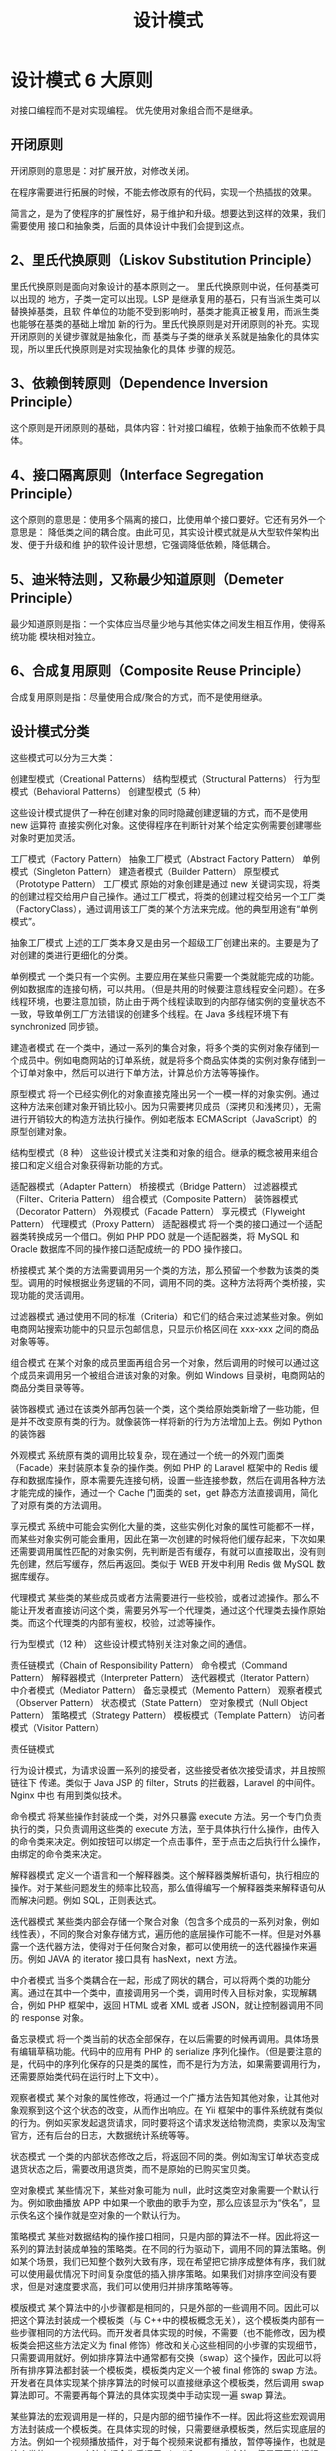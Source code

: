 #+TITLE: 设计模式
#+DESCRIPTION: 设计项目的一般思路，可以供读者思考,按照这个思路来设计类,就像数学里的解题技巧。.

* 设计模式 6 大原则
对接口编程而不是对实现编程。
优先使用对象组合而不是继承。

** 开闭原则
   开闭原则的意思是：对扩展开放，对修改关闭。
   
   在程序需要进行拓展的时候，不能去修改原有的代码，实现一个热插拔的效果。
   
简言之，是为了使程序的扩展性好，易于维护和升级。想要达到这样的效果，我们需要使用
   接口和抽象类，后面的具体设计中我们会提到这点。

** 2、里氏代换原则（Liskov Substitution Principle）
 里氏代换原则是面向对象设计的基本原则之一。 里氏代换原则中说，任何基类可以出现的
 地方，子类一定可以出现。LSP 是继承复用的基石，只有当派生类可以替换掉基类，且软
 件单位的功能不受到影响时，基类才能真正被复用，而派生类也能够在基类的基础上增加
 新的行为。里氏代换原则是对开闭原则的补充。实现开闭原则的关键步骤就是抽象化，而
 基类与子类的继承关系就是抽象化的具体实现，所以里氏代换原则是对实现抽象化的具体
 步骤的规范。

**  3、依赖倒转原则（Dependence Inversion Principle）
 这个原则是开闭原则的基础，具体内容：针对接口编程，依赖于抽象而不依赖于具体。

**  4、接口隔离原则（Interface Segregation Principle）
 这个原则的意思是：使用多个隔离的接口，比使用单个接口要好。它还有另外一个意思是：
 降低类之间的耦合度。由此可见，其实设计模式就是从大型软件架构出发、便于升级和维
 护的软件设计思想，它强调降低依赖，降低耦合。

**  5、迪米特法则，又称最少知道原则（Demeter Principle）
 最少知道原则是指：一个实体应当尽量少地与其他实体之间发生相互作用，使得系统功能
 模块相对独立。

**  6、合成复用原则（Composite Reuse Principle）
 合成复用原则是指：尽量使用合成/聚合的方式，而不是使用继承。

**  设计模式分类
 这些模式可以分为三大类：

 创建型模式（Creational Patterns）
 结构型模式（Structural Patterns）
 行为型模式（Behavioral Patterns）
 创建型模式（5 种）
 
 这些设计模式提供了一种在创建对象的同时隐藏创建逻辑的方式，而不是使用 new 运算符
 直接实例化对象。这使得程序在判断针对某个给定实例需要创建哪些对象时更加灵活。

 工厂模式（Factory Pattern）
 抽象工厂模式（Abstract Factory Pattern）
 单例模式（Singleton Pattern）
 建造者模式（Builder Pattern）
 原型模式（Prototype Pattern）
 工厂模式
 原始的对象创建是通过 new 关键词实现，将类的创建过程交给用户自己操作。通过工厂模式，将类的创建过程交给另一个工厂类（FactoryClass），通过调用该工厂类的某个方法来完成。他的典型用途有“单例模式”。

 抽象工厂模式
 上述的工厂类本身又是由另一个超级工厂创建出来的。主要是为了对创建的类进行更细化的分类。

 单例模式
 一个类只有一个实例。主要应用在某些只需要一个类就能完成的功能。例如数据库的连接句柄，可以共用。（但是共用的时候要注意线程安全问题）。在多线程环境，也要注意加锁，防止由于两个线程读取到的内部存储实例的变量状态不一致，导致单例工厂方法错误的创建多个线程。在 Java 多线程环境下有 synchronized 同步锁。

 建造者模式
 在一个类中，通过一系列的集合对象，将多个类的实例对象存储到一个成员中。例如电商网站的订单系统，就是将多个商品实体类的实例对象存储到一个订单对象中，然后可以进行下单方法，计算总价方法等等操作。

 原型模式
 将一个已经实例化的对象直接克隆出另一个一模一样的对象实例。通过这种方法来创建对象开销比较小。因为只需要拷贝成员（深拷贝和浅拷贝），无需进行开销较大的构造方法执行操作。例如老版本 ECMAScript（JavaScript）的原型创建对象。

 结构型模式（8 种）
 这些设计模式关注类和对象的组合。继承的概念被用来组合接口和定义组合对象获得新功能的方式。

 适配器模式（Adapter Pattern）
 桥接模式（Bridge Pattern）
 过滤器模式（Filter、Criteria Pattern）
 组合模式（Composite Pattern）
 装饰器模式（Decorator Pattern）
 外观模式（Facade Pattern）
 享元模式（Flyweight Pattern）
 代理模式（Proxy Pattern）
 适配器模式
 将一个类的接口通过一个适配器类转换成另一个借口。例如 PHP PDO 就是一个适配器类，将 MySQL 和 Oracle 数据库不同的操作接口适配成统一的 PDO 操作接口。

 桥接模式
 某个类的方法需要调用另一个类的方法，那么预留一个参数为该类的类型。调用的时候根据业务逻辑的不同，调用不同的类。这种方法将两个类桥接，实现功能的灵活调用。

 过滤器模式
 通过使用不同的标准（Criteria）和它们的结合来过滤某些对象。例如电商网站搜索功能中的只显示包邮信息，只显示价格区间在 xxx-xxx 之间的商品对象等等。

 组合模式
 在某个对象的成员里面再组合另一个对象，然后调用的时候可以通过这个成员来调用另一个被组合进该对象的对象。例如 Windows 目录树，电商网站的商品分类目录等等。

 装饰器模式
 通过在该类外部再包装一个类，这个类给原始类新增了一些功能，但是并不改变原有类的行为。就像装饰一样将新的行为方法增加上去。例如 Python 的装饰器

 外观模式
 系统原有类的调用比较复杂，现在通过一个统一的外观门面类（Facade）来封装原本复杂的操作类。例如 PHP 的 Laravel 框架中的 Redis 缓存和数据库操作，原本需要先连接句柄，设置一些连接参数，然后在调用各种方法才能完成的操作，通过一个 Cache 门面类的 set，get 静态方法直接调用，简化了对原有类的方法调用。

 享元模式
 系统中可能会实例化大量的类，这些实例化对象的属性可能都不一样，而某些对象实例可能会重用，因此在第一次创建的时候将他们缓存起来，下次如果还需要调用属性匹配的对象实例，先判断是否有缓存，有就可以直接取出，没有则先创建，然后写缓存，然后再返回。类似于 WEB 开发中利用 Redis 做 MySQL 数据库缓存。

 代理模式
 某些类的某些成员或者方法需要进行一些校验，或者过滤操作。那么不能让开发者直接访问这个类，需要另外写一个代理类，通过这个代理类去操作原始类。而这个代理类的内部有鉴权，校验，过滤等操作。

 行为型模式（12 种）
 这些设计模式特别关注对象之间的通信。

 责任链模式（Chain of Responsibility Pattern）
 命令模式（Command Pattern）
 解释器模式（Interpreter Pattern）
 迭代器模式（Iterator Pattern）
 中介者模式（Mediator Pattern）
 备忘录模式（Memento Pattern）
 观察者模式（Observer Pattern）
 状态模式（State Pattern）
 空对象模式（Null Object Pattern）
 策略模式（Strategy Pattern）
 模板模式（Template Pattern）
 访问者模式（Visitor Pattern）
 
 责任链模式
 
 行为设计模式，为请求设置一系列的接受者，这些接受者依次接受请求，并且按照链往下
 传递。类似于 Java JSP 的 filter，Struts 的拦截器，Laravel 的中间件。Nginx 中也
 有用到类似技术。

 命令模式
 将某些操作封装成一个类，对外只暴露 execute 方法。另一个专门负责执行的类，只负责调用这些类的 execute 方法，至于具体执行什么操作，由传入的命令类来决定。例如按钮可以绑定一个点击事件，至于点击之后执行什么操作，由绑定的命令类来决定。

 解释器模式
 定义一个语言和一个解释器类。这个解释器类解析语句，执行相应的操作。对于某些问题发生的频率比较高，那么值得编写一个解释器类来解释语句从而解决问题。例如 SQL，正则表达式。

 迭代器模式
 某些类内部会存储一个聚合对象（包含多个成员的一系列对象，例如线性表），不同的聚合对象存储方式，遍历他的底层操作可能不一样。但是对外暴露一个迭代器方法，使得对于任何聚合对象，都可以使用统一的迭代器操作来遍历。例如 JAVA 的 iterator 接口具有 hasNext，next 方法。

 中介者模式
 当多个类耦合在一起，形成了网状的耦合，可以将两个类的功能分离。通过在其中一个类中，直接调用另一个类，调用时传入目标对象，实现解耦合，例如 PHP 框架中，返回 HTML 或者 XML 或者 JSON，就让控制器调用不同的 response 对象。

 备忘录模式
 将一个类当前的状态全部保存，在以后需要的时候再调用。具体场景有编辑草稿功能。代码中的应用有 PHP 的 serialize 序列化操作。（但是要注意的是，代码中的序列化保存的只是类的属性，而不是行为方法，如果需要调用行为，还需要原始类代码在运行时上下文中）。

 观察者模式
 某个对象的属性修改，将通过一个广播方法告知其他对象，让其他对象观察到这个这个状态的改变，从而作出响应。在 Yii 框架中的事件系统就有类似的行为。例如买家发起退货请求，同时要将这个请求发送给物流商，卖家以及淘宝官方，还有后台的日志，大数据统计系统等等。

 状态模式
 一个类的内部状态修改之后，将返回不同的类。例如淘宝订单状态变成退货状态之后，需要改用退货类，而不是原始的已购买宝贝类。

 空对象模式
 某些情况下，某些对象可能为 null，此时这类空对象需要一个默认行为。例如歌曲播放 APP 中如果一个歌曲的歌手为空，那么应该显示为“佚名”，显示佚名这个操作就是空对象的一个默认行为。

 策略模式
 某些对数据结构的操作接口相同，只是内部的算法不一样。因此将这一系列的算法封装成单独的策略类。在不同的行为驱动下，调用不同的算法策略。例如某个场景，我们已知整个数列大致有序，现在希望把它排序成整体有序，我们就可以使用最优情况下时间复杂度低的插入排序策略。如果我们对排序空间没有要求，但是对速度要求高，我们可以使用归并排序策略等等。

 模版模式
 某个算法中的小步骤都是相同的，只是外部的一些调用不同。因此可以把这个算法封装成一个模板类（与 C++中的模板概念无关），这个模板类内部有一些步骤相同的方法代码。而开发者具体实现的时候，不需要（也不能修改，因为模板类会把这些方法定义为 final 修饰）修改和关心这些相同的小步骤的实现细节，只需要调用就好。例如排序算法中通常都有交换（swap）这个操作，因此可以将所有排序算法都封装一个模板类，模板类内定义一个被 final 修饰的 swap 方法。开发者在具体实现某个排序算法的时候可以直接继承这个模板类，然后调用 swap 算法即可。不需要再每个算法的具体实现类中手动实现一遍 swap 算法。

 某些算法的宏观调用是一样的，只是内部的细节操作不一样。因此将这些宏观调用方法封装成一个模板类。在具体实现的时候，只需要继承模板类，然后实现底层的方法。例如一个视频播放插件，对于每个视频来说都有播放，暂停等操作，也就是这个类的 execute 方法中都会先后调用 play()和 pause()方法，但是不同的视频格式，对于 play()这个操作来说，他具体的解码算法也不一样，所以需要底层开发者具体实现不同的 play()方法。但是上层调用者只需要调用 execute 即可，无需关心底层的 play()方法具体是什么算法。

 访问者模式
 定义一系列的访问者对象。开发者调用不同类型的访问者对象，受访者对象将执行不同的行为方法。访问者模式主要利用了代码中的重载 override 特性。例如支付宝收银台外，部调用的都是 buy()方法，只是传入的访问者参数对象类型不一样。选择银行卡支付，那么访问者就是银行卡类，也就是 buy(BankCard)，选择支付宝余额支付，访问者就是支付宝余额，也就是 buy(AlipayBalance)。然后每个不同的访问者类型，将调用不同的后端逻辑，例如 BankCard 访问者将调用银行卡扣款的业务逻辑，支付宝余额就调用支付宝余额的扣款逻辑。

 Post author: 昌维
 Post link: http://blog.changwei.me/2018/11/26/设计模式总结/
 Copyright Notice: All articles in this blog are licensed under CC BY-NC-SA 3.0 unless stating additionally.

 <!-- GFM-TOC -->
* [一、概述](#一概述)
* [二、创建型](#二创建型)
    * [1. 单例（Singleton）](#1-单例 singleton)
    * [2. 简单工厂（Simple Factory）](#2-简单工厂 simple-factory)
    * [3. 工厂方法（Factory Method）](#3-工厂方法 factory-method)
    * [4. 抽象工厂（Abstract Factory）](#4-抽象工厂 abstract-factory)
    * [5. 生成器（Builder）](#5-生成器 builder)
    * [6. 原型模式（Prototype）](#6-原型模式 prototype)
* [三、行为型](#三行为型)
    * [1. 责任链（Chain Of Responsibility）](#1-责任链 chain-of-responsibility)
    * [2. 命令（Command）](#2-命令 command)
    * [3. 解释器（Interpreter）](#3-解释器 interpreter)
    * [4. 迭代器（Iterator）](#4-迭代器 iterator)
    * [5. 中介者（Mediator）](#5-中介者 mediator)
    * [6. 备忘录（Memento）](#6-备忘录 memento)
    * [7. 观察者（Observer）](#7-观察者 observer)
    * [8. 状态（State）](#8-状态 state)
    * [9. 策略（Strategy）](#9-策略 strategy)
    * [10. 模板方法（Template Method）](#10-模板方法 template-method)
    * [11. 访问者（Visitor）](#11-访问者 visitor)
    * [12. 空对象（Null）](#12-空对象 null)
* [四、结构型](#四结构型)
    * [1. 适配器（Adapter）](#1-适配器 adapter)
    * [2. 桥接（Bridge）](#2-桥接 bridge)
    * [3. 组合（Composite）](#3-组合 composite)
    * [4. 装饰（Decorator）](#4-装饰 decorator)
    * [5. 外观（Facade）](#5-外观 facade)
    * [6. 享元（Flyweight）](#6-享元 flyweight)
    * [7. 代理（Proxy）](#7-代理 proxy)
* [参考资料](#参考资料)
<!-- GFM-TOC -->


# 一、概述

设计模式是解决问题的方案，学习现有的设计模式可以做到经验复用。

拥有设计模式词汇，在沟通时就能用更少的词汇来讨论，并且不需要了解底层细节。

[源码以及 UML 图](https://github.com/CyC2018/Design-Pattern-Java)

# 二、创建型

## 1. 单例（Singleton）

### Intent

确保一个类只有一个实例，并提供该实例的全局访问点。

### Class Diagram

使用一个私有构造函数、一个私有静态变量以及一个公有静态函数来实现。

私有构造函数保证了不能通过构造函数来创建对象实例，只能通过公有静态函数返回唯一的私有静态变量。

<div align="center"> <img src="../pics//562f2844-d77c-40e0-887a-28a7128abd42.png"/> </div><br>

### Implementation

#### Ⅰ 懒汉式-线程不安全

以下实现中，私有静态变量 uniqueInstance 被延迟实例化，这样做的好处是，如果没有用到该类，那么就不会实例化 uniqueInstance，从而节约资源。

这个实现在多线程环境下是不安全的，如果多个线程能够同时进入 `if (uniqueInstance == null)` ，并且此时 uniqueInstance 为 null，那么会有多个线程执行 `uniqueInstance = new Singleton();` 语句，这将导致实例化多次 uniqueInstance。

```java
public class Singleton {

    private static Singleton uniqueInstance;

    private Singleton() {
    }

    public static Singleton getUniqueInstance() {
        if (uniqueInstance == null) {
            uniqueInstance = new Singleton();
        }
        return uniqueInstance;
    }
}
```

#### Ⅱ 饿汉式-线程安全

线程不安全问题主要是由于 uniqueInstance 被实例化多次，采取直接实例化 uniqueInstance 的方式就不会产生线程不安全问题。

但是直接实例化的方式也丢失了延迟实例化带来的节约资源的好处。

```java
private static Singleton uniqueInstance = new Singleton();
```

#### Ⅲ 懒汉式-线程安全

只需要对 getUniqueInstance() 方法加锁，那么在一个时间点只能有一个线程能够进入该方法，从而避免了实例化多次 uniqueInstance。

但是当一个线程进入该方法之后，其它试图进入该方法的线程都必须等待，即使 uniqueInstance 已经被实例化了。这会让线程阻塞时间过长，因此该方法有性能问题，不推荐使用。

```java
public static synchronized Singleton getUniqueInstance() {
    if (uniqueInstance == null) {
        uniqueInstance = new Singleton();
    }
    return uniqueInstance;
}
```

#### Ⅳ 双重校验锁-线程安全

uniqueInstance 只需要被实例化一次，之后就可以直接使用了。加锁操作只需要对实例化那部分的代码进行，只有当 uniqueInstance 没有被实例化时，才需要进行加锁。

双重校验锁先判断 uniqueInstance 是否已经被实例化，如果没有被实例化，那么才对实例化语句进行加锁。

```java
public class Singleton {

    private volatile static Singleton uniqueInstance;

    private Singleton() {
    }

    public static Singleton getUniqueInstance() {
        if (uniqueInstance == null) {
            synchronized (Singleton.class) {
                if (uniqueInstance == null) {
                    uniqueInstance = new Singleton();
                }
            }
        }
        return uniqueInstance;
    }
}
```

考虑下面的实现，也就是只使用了一个 if 语句。在 uniqueInstance == null 的情况下，如果两个线程都执行了 if 语句，那么两个线程都会进入 if 语句块内。虽然在 if 语句块内有加锁操作，但是两个线程都会执行 `uniqueInstance = new Singleton();` 这条语句，只是先后的问题，那么就会进行两次实例化。因此必须使用双重校验锁，也就是需要使用两个 if 语句。

```java
if (uniqueInstance == null) {
    synchronized (Singleton.class) {
        uniqueInstance = new Singleton();
    }
}
```

uniqueInstance 采用 volatile 关键字修饰也是很有必要的， `uniqueInstance = new Singleton();` 这段代码其实是分为三步执行：

1. 为 uniqueInstance 分配内存空间
2. 初始化 uniqueInstance
3. 将 uniqueInstance 指向分配的内存地址

但是由于 JVM 具有指令重排的特性，执行顺序有可能变成 1>3>2。指令重排在单线程环境下不会出现问题，但是在多线程环境下会导致一个线程获得还没有初始化的实例。例如，线程 T<sub>1</sub> 执行了 1 和 3，此时 T<sub>2</sub> 调用 getUniqueInstance() 后发现 uniqueInstance 不为空，因此返回 uniqueInstance，但此时 uniqueInstance 还未被初始化。

使用 volatile 可以禁止 JVM 的指令重排，保证在多线程环境下也能正常运行。

#### Ⅴ 静态内部类实现

当 Singleton 类加载时，静态内部类 SingletonHolder 没有被加载进内存。只有当调用 `getUniqueInstance()` 方法从而触发 `SingletonHolder.INSTANCE` 时 SingletonHolder 才会被加载，此时初始化 INSTANCE 实例，并且 JVM 能确保 INSTANCE 只被实例化一次。

这种方式不仅具有延迟初始化的好处，而且由 JVM 提供了对线程安全的支持。

```java
public class Singleton {

    private Singleton() {
    }

    private static class SingletonHolder {
        private static final Singleton INSTANCE = new Singleton();
    }

    public static Singleton getUniqueInstance() {
        return SingletonHolder.INSTANCE;
    }
}
```

#### Ⅵ 枚举实现

```java
public enum Singleton {

    INSTANCE;

    private String objName;


    public String getObjName() {
        return objName;
    }


    public void setObjName(String objName) {
        this.objName = objName;
    }


    public static void main(String[] args) {

        // 单例测试
        Singleton firstSingleton = Singleton.INSTANCE;
        firstSingleton.setObjName("firstName");
        System.out.println(firstSingleton.getObjName());
        Singleton secondSingleton = Singleton.INSTANCE;
        secondSingleton.setObjName("secondName");
        System.out.println(firstSingleton.getObjName());
        System.out.println(secondSingleton.getObjName());

        // 反射获取实例测试
        try {
            Singleton[] enumConstants = Singleton.class.getEnumConstants();
            for (Singleton enumConstant : enumConstants) {
                System.out.println(enumConstant.getObjName());
            }
        } catch (Exception e) {
            e.printStackTrace();
        }
    }
}
```

```html
firstName
secondName
secondName
secondName
```

该实现在多次序列化再进行反序列化之后，不会得到多个实例。而其它实现需要使用 transient 修饰所有字段，并且实现序列化和反序列化的方法。

该实现可以防止反射攻击。在其它实现中，通过 setAccessible() 方法可以将私有构造函数的访问级别设置为 public，然后调用构造函数从而实例化对象，如果要防止这种攻击，需要在构造函数中添加防止多次实例化的代码。该实现是由 JVM 保证只会实例化一次，因此不会出现上述的反射攻击。

### Examples

- Logger Classes
- Configuration Classes
- Accesing resources in shared mode
- Factories implemented as Singletons

### JDK

- [java.lang.Runtime#getRuntime()](http://docs.oracle.com/javase/8/docs/api/java/lang/Runtime.html#getRuntime%28%29)
- [java.awt.Desktop#getDesktop()](http://docs.oracle.com/javase/8/docs/api/java/awt/Desktop.html#getDesktop--)
- [java.lang.System#getSecurityManager()](http://docs.oracle.com/javase/8/docs/api/java/lang/System.html#getSecurityManager--)

## 2. 简单工厂（Simple Factory）

### Intent

在创建一个对象时不向客户暴露内部细节，并提供一个创建对象的通用接口。

### Class Diagram

简单工厂把实例化的操作单独放到一个类中，这个类就成为简单工厂类，让简单工厂类来决定应该用哪个具体子类来实例化。

这样做能把客户类和具体子类的实现解耦，客户类不再需要知道有哪些子类以及应当实例化哪个子类。客户类往往有多个，如果不使用简单工厂，那么所有的客户类都要知道所有子类的细节。而且一旦子类发生改变，例如增加子类，那么所有的客户类都要进行修改。

<div align="center"> <img src="../pics//c79da808-0f28-4a36-bc04-33ccc5b83c13.png"/> </div><br>

### Implementation

```java
public interface Product {
}
```

```java
public class ConcreteProduct implements Product {
}
```

```java
public class ConcreteProduct1 implements Product {
}
```

```java
public class ConcreteProduct2 implements Product {
}
```

以下的 Client 类包含了实例化的代码，这是一种错误的实现。如果在客户类中存在这种实例化代码，就需要考虑将代码放到简单工厂中。

```java
public class Client {

    public static void main(String[] args) {
        int type = 1;
        Product product;
        if (type == 1) {
            product = new ConcreteProduct1();
        } else if (type == 2) {
            product = new ConcreteProduct2();
        } else {
            product = new ConcreteProduct();
        }
        // do something with the product
    }
}
```

以下的 SimpleFactory 是简单工厂实现，它被所有需要进行实例化的客户类调用。

```java
public class SimpleFactory {

    public Product createProduct(int type) {
        if (type == 1) {
            return new ConcreteProduct1();
        } else if (type == 2) {
            return new ConcreteProduct2();
        }
        return new ConcreteProduct();
    }
}
```

```java
public class Client {

    public static void main(String[] args) {
        SimpleFactory simpleFactory = new SimpleFactory();
        Product product = simpleFactory.createProduct(1);
        // do something with the product
    }
}
```

## 3. 工厂方法（Factory Method）

### Intent

定义了一个创建对象的接口，但由子类决定要实例化哪个类。工厂方法把实例化操作推迟到子类。

### Class Diagram

在简单工厂中，创建对象的是另一个类，而在工厂方法中，是由子类来创建对象。

下图中，Factory 有一个 doSomething() 方法，这个方法需要用到一个产品对象，这个产品对象由 factoryMethod() 方法创建。该方法是抽象的，需要由子类去实现。

<div align="center"> <img src="../pics//1818e141-8700-4026-99f7-900a545875f5.png"/> </div><br>

### Implementation

```java
public abstract class Factory {
    abstract public Product factoryMethod();
    public void doSomething() {
        Product product = factoryMethod();
        // do something with the product
    }
}
```

```java
public class ConcreteFactory extends Factory {
    public Product factoryMethod() {
        return new ConcreteProduct();
    }
}
```

```java
public class ConcreteFactory1 extends Factory {
    public Product factoryMethod() {
        return new ConcreteProduct1();
    }
}
```

```java
public class ConcreteFactory2 extends Factory {
    public Product factoryMethod() {
        return new ConcreteProduct2();
    }
}
```

### JDK

- [java.util.Calendar](http://docs.oracle.com/javase/8/docs/api/java/util/Calendar.html#getInstance--)
- [java.util.ResourceBundle](http://docs.oracle.com/javase/8/docs/api/java/util/ResourceBundle.html#getBundle-java.lang.String-)
- [java.text.NumberFormat](http://docs.oracle.com/javase/8/docs/api/java/text/NumberFormat.html#getInstance--)
- [java.nio.charset.Charset](http://docs.oracle.com/javase/8/docs/api/java/nio/charset/Charset.html#forName-java.lang.String-)
- [java.net.URLStreamHandlerFactory](http://docs.oracle.com/javase/8/docs/api/java/net/URLStreamHandlerFactory.html#createURLStreamHandler-java.lang.String-)
- [java.util.EnumSet](https://docs.oracle.com/javase/8/docs/api/java/util/EnumSet.html#of-E-)
- [javax.xml.bind.JAXBContext](https://docs.oracle.com/javase/8/docs/api/javax/xml/bind/JAXBContext.html#createMarshaller--)

## 4. 抽象工厂（Abstract Factory）

### Intent

提供一个接口，用于创建  **相关的对象家族** 。

### Class Diagram

抽象工厂模式创建的是对象家族，也就是很多对象而不是一个对象，并且这些对象是相关的，也就是说必须一起创建出来。而工厂方法模式只是用于创建一个对象，这和抽象工厂模式有很大不同。

抽象工厂模式用到了工厂方法模式来创建单一对象，AbstractFactory 中的 createProductA() 和 createProductB() 方法都是让子类来实现，这两个方法单独来看就是在创建一个对象，这符合工厂方法模式的定义。

至于创建对象的家族这一概念是在 Client 体现，Client 要通过 AbstractFactory 同时调用两个方法来创建出两个对象，在这里这两个对象就有很大的相关性，Client 需要同时创建出这两个对象。

从高层次来看，抽象工厂使用了组合，即 Cilent 组合了 AbstractFactory，而工厂方法模式使用了继承。

<div align="center"> <img src="../pics//8668a3e1-c9c7-4fcb-98b2-a96a5d841579.png"/> </div><br>

### Implementation

```java
public class AbstractProductA {
}
```

```java
public class AbstractProductB {
}
```

```java
public class ProductA1 extends AbstractProductA {
}
```

```java
public class ProductA2 extends AbstractProductA {
}
```

```java
public class ProductB1 extends AbstractProductB {
}
```

```java
public class ProductB2 extends AbstractProductB {
}
```

```java
public abstract class AbstractFactory {
    abstract AbstractProductA createProductA();
    abstract AbstractProductB createProductB();
}
```

```java
public class ConcreteFactory1 extends AbstractFactory {
    AbstractProductA createProductA() {
        return new ProductA1();
    }

    AbstractProductB createProductB() {
        return new ProductB1();
    }
}
```

```java
public class ConcreteFactory2 extends AbstractFactory {
    AbstractProductA createProductA() {
        return new ProductA2();
    }

    AbstractProductB createProductB() {
        return new ProductB2();
    }
}
```

```java
public class Client {
    public static void main(String[] args) {
        AbstractFactory abstractFactory = new ConcreteFactory1();
        AbstractProductA productA = abstractFactory.createProductA();
        AbstractProductB productB = abstractFactory.createProductB();
        // do something with productA and productB
    }
}
```

### JDK

- [javax.xml.parsers.DocumentBuilderFactory](http://docs.oracle.com/javase/8/docs/api/javax/xml/parsers/DocumentBuilderFactory.html)
- [javax.xml.transform.TransformerFactory](http://docs.oracle.com/javase/8/docs/api/javax/xml/transform/TransformerFactory.html#newInstance--)
- [javax.xml.xpath.XPathFactory](http://docs.oracle.com/javase/8/docs/api/javax/xml/xpath/XPathFactory.html#newInstance--)

## 5. 生成器（Builder）

### Intent

封装一个对象的构造过程，并允许按步骤构造。

### Class Diagram

<div align="center"> <img src="../pics//13b0940e-d1d7-4b17-af4f-b70cb0a75e08.png"/> </div><br>

### Implementation

以下是一个简易的 StringBuilder 实现，参考了 JDK 1.8 源码。

```java
public class AbstractStringBuilder {
    protected char[] value;

    protected int count;

    public AbstractStringBuilder(int capacity) {
        count = 0;
        value = new char[capacity];
    }

    public AbstractStringBuilder append(char c) {
        ensureCapacityInternal(count + 1);
        value[count++] = c;
        return this;
    }

    private void ensureCapacityInternal(int minimumCapacity) {
        // overflow-conscious code
        if (minimumCapacity - value.length > 0)
            expandCapacity(minimumCapacity);
    }

    void expandCapacity(int minimumCapacity) {
        int newCapacity = value.length * 2 + 2;
        if (newCapacity - minimumCapacity < 0)
            newCapacity = minimumCapacity;
        if (newCapacity < 0) {
            if (minimumCapacity < 0) // overflow
                throw new OutOfMemoryError();
            newCapacity = Integer.MAX_VALUE;
        }
        value = Arrays.copyOf(value, newCapacity);
    }
}
```

```java
public class StringBuilder extends AbstractStringBuilder {
    public StringBuilder() {
        super(16);
    }

    @Override
    public String toString() {
        // Create a copy, don't share the array
        return new String(value, 0, count);
    }
}
```

```java
public class Client {
    public static void main(String[] args) {
        StringBuilder sb = new StringBuilder();
        final int count = 26;
        for (int i = 0; i < count; i++) {
            sb.append((char) ('a' + i));
        }
        System.out.println(sb.toString());
    }
}
```

```html
abcdefghijklmnopqrstuvwxyz
```

### JDK

- [java.lang.StringBuilder](http://docs.oracle.com/javase/8/docs/api/java/lang/StringBuilder.html)
- [java.nio.ByteBuffer](http://docs.oracle.com/javase/8/docs/api/java/nio/ByteBuffer.html#put-byte-)
- [java.lang.StringBuffer](http://docs.oracle.com/javase/8/docs/api/java/lang/StringBuffer.html#append-boolean-)
- [java.lang.Appendable](http://docs.oracle.com/javase/8/docs/api/java/lang/Appendable.html)
- [Apache Camel builders](https://github.com/apache/camel/tree/0e195428ee04531be27a0b659005e3aa8d159d23/camel-core/src/main/java/org/apache/camel/builder)

## 6. 原型模式（Prototype）

### Intent

使用原型实例指定要创建对象的类型，通过复制这个原型来创建新对象。

### Class Diagram

<div align="center"> <img src="../pics//a40661e4-1a71-46d2-a158-ff36f7fc3331.png"/> </div><br>

### Implementation

```java
public abstract class Prototype {
    abstract Prototype myClone();
}
```

```java
public class ConcretePrototype extends Prototype {

    private String filed;

    public ConcretePrototype(String filed) {
        this.filed = filed;
    }

    @Override
    Prototype myClone() {
        return new ConcretePrototype(filed);
    }

    @Override
    public String toString() {
        return filed;
    }
}
```

```java
public class Client {
    public static void main(String[] args) {
        Prototype prototype = new ConcretePrototype("abc");
        Prototype clone = prototype.myClone();
        System.out.println(clone.toString());
    }
}
```

```html
abc
```

### JDK

- [java.lang.Object#clone()](http://docs.oracle.com/javase/8/docs/api/java/lang/Object.html#clone%28%29)

# 三、行为型

## 1. 责任链（Chain Of Responsibility）

### Intent

使多个对象都有机会处理请求，从而避免请求的发送者和接收者之间的耦合关系。将这些对象连成一条链，并沿着这条链发送该请求，直到有一个对象处理它为止。

### Class Diagram

- Handler：定义处理请求的接口，并且实现后继链（successor）

<div align="center"> <img src="../pics//691f11eb-31a7-46be-9de1-61f433c4b3c7.png"/> </div><br>

### Implementation

```java
public abstract class Handler {

    protected Handler successor;


    public Handler(Handler successor) {
        this.successor = successor;
    }


    protected abstract void handleRequest(Request request);
}
```

```java
public class ConcreteHandler1 extends Handler {

    public ConcreteHandler1(Handler successor) {
        super(successor);
    }


    @Override
    protected void handleRequest(Request request) {
        if (request.getType() == RequestType.TYPE1) {
            System.out.println(request.getName() + " is handle by ConcreteHandler1");
            return;
        }
        if (successor != null) {
            successor.handleRequest(request);
        }
    }
}
```

```java
public class ConcreteHandler2 extends Handler {

    public ConcreteHandler2(Handler successor) {
        super(successor);
    }


    @Override
    protected void handleRequest(Request request) {
        if (request.getType() == RequestType.TYPE2) {
            System.out.println(request.getName() + " is handle by ConcreteHandler2");
            return;
        }
        if (successor != null) {
            successor.handleRequest(request);
        }
    }
}
```

```java
public class Request {

    private RequestType type;
    private String name;


    public Request(RequestType type, String name) {
        this.type = type;
        this.name = name;
    }


    public RequestType getType() {
        return type;
    }


    public String getName() {
        return name;
    }
}

```

```java
public enum RequestType {
    TYPE1, TYPE2
}
```

```java
public class Client {

    public static void main(String[] args) {

        Handler handler1 = new ConcreteHandler1(null);
        Handler handler2 = new ConcreteHandler2(handler1);

        Request request1 = new Request(RequestType.TYPE1, "request1");
        handler2.handleRequest(request1);

        Request request2 = new Request(RequestType.TYPE2, "request2");
        handler2.handleRequest(request2);
    }
}
```

```html
request1 is handle by ConcreteHandler1
request2 is handle by ConcreteHandler2
```

### JDK

- [java.util.logging.Logger#log()](http://docs.oracle.com/javase/8/docs/api/java/util/logging/Logger.html#log%28java.util.logging.Level,%20java.lang.String%29)
- [Apache Commons Chain](https://commons.apache.org/proper/commons-chain/index.html)
- [javax.servlet.Filter#doFilter()](http://docs.oracle.com/javaee/7/api/javax/servlet/Filter.html#doFilter-javax.servlet.ServletRequest-javax.servlet.ServletResponse-javax.servlet.FilterChain-)

## 2. 命令（Command）

### Intent

将命令封装成对象中，具有以下作用：

- 使用命令来参数化其它对象
- 将命令放入队列中进行排队
- 将命令的操作记录到日志中
- 支持可撤销的操作

### Class Diagram

- Command：命令
- Receiver：命令接收者，也就是命令真正的执行者
- Invoker：通过它来调用命令
- Client：可以设置命令与命令的接收者

<div align="center"> <img src="../pics//ae1b27b8-bc13-42e7-ac12-a2242e125499.png"/> </div><br>

### Implementation

设计一个遥控器，可以控制电灯开关。

<div align="center"> <img src="../pics//e6bded8e-41a0-489a-88a6-638e88ab7666.jpg"/> </div><br>

```java
public interface Command {
    void execute();
}
```

```java
public class LightOnCommand implements Command {
    Light light;

    public LightOnCommand(Light light) {
        this.light = light;
    }

    @Override
    public void execute() {
        light.on();
    }
}
```

```java
public class LightOffCommand implements Command {
    Light light;

    public LightOffCommand(Light light) {
        this.light = light;
    }

    @Override
    public void execute() {
        light.off();
    }
}
```

```java
public class Light {

    public void on() {
        System.out.println("Light is on!");
    }

    public void off() {
        System.out.println("Light is off!");
    }
}
```

```java
/**
 * 遥控器
 */
public class Invoker {
    private Command[] onCommands;
    private Command[] offCommands;
    private final int slotNum = 7;

    public Invoker() {
        this.onCommands = new Command[slotNum];
        this.offCommands = new Command[slotNum];
    }

    public void setOnCommand(Command command, int slot) {
        onCommands[slot] = command;
    }

    public void setOffCommand(Command command, int slot) {
        offCommands[slot] = command;
    }

    public void onButtonWasPushed(int slot) {
        onCommands[slot].execute();
    }

    public void offButtonWasPushed(int slot) {
        offCommands[slot].execute();
    }
}
```

```java
public class Client {
    public static void main(String[] args) {
        Invoker invoker = new Invoker();
        Light light = new Light();
        Command lightOnCommand = new LightOnCommand(light);
        Command lightOffCommand = new LightOffCommand(light);
        invoker.setOnCommand(lightOnCommand, 0);
        invoker.setOffCommand(lightOffCommand, 0);
        invoker.onButtonWasPushed(0);
        invoker.offButtonWasPushed(0);
    }
}
```

### JDK

- [java.lang.Runnable](http://docs.oracle.com/javase/8/docs/api/java/lang/Runnable.html)
- [Netflix Hystrix](https://github.com/Netflix/Hystrix/wiki)
- [javax.swing.Action](http://docs.oracle.com/javase/8/docs/api/javax/swing/Action.html)

## 3. 解释器（Interpreter）

### Intent

为语言创建解释器，通常由语言的语法和语法分析来定义。

### Class Diagram

- TerminalExpression：终结符表达式，每个终结符都需要一个 TerminalExpression。
- Context：上下文，包含解释器之外的一些全局信息。

<div align="center"> <img src="../pics//794239e3-4baf-4aad-92df-f02f59b2a6fe.png"/> </div><br>

### Implementation

以下是一个规则检验器实现，具有 and 和 or 规则，通过规则可以构建一颗解析树，用来检验一个文本是否满足解析树定义的规则。

例如一颗解析树为 D And (A Or (B C))，文本 "D A" 满足该解析树定义的规则。

这里的 Context 指的是 String。

```java
public abstract class Expression {
    public abstract boolean interpret(String str);
}
```

```java
public class TerminalExpression extends Expression {

    private String literal = null;

    public TerminalExpression(String str) {
        literal = str;
    }

    public boolean interpret(String str) {
        StringTokenizer st = new StringTokenizer(str);
        while (st.hasMoreTokens()) {
            String test = st.nextToken();
            if (test.equals(literal)) {
                return true;
            }
        }
        return false;
    }
}
```

```java
public class AndExpression extends Expression {

    private Expression expression1 = null;
    private Expression expression2 = null;

    public AndExpression(Expression expression1, Expression expression2) {
        this.expression1 = expression1;
        this.expression2 = expression2;
    }

    public boolean interpret(String str) {
        return expression1.interpret(str) && expression2.interpret(str);
    }
}
```

```java
public class OrExpression extends Expression {
    private Expression expression1 = null;
    private Expression expression2 = null;

    public OrExpression(Expression expression1, Expression expression2) {
        this.expression1 = expression1;
        this.expression2 = expression2;
    }

    public boolean interpret(String str) {
        return expression1.interpret(str) || expression2.interpret(str);
    }
}
```

```java
public class Client {

    /**
     * 构建解析树
     */
    public static Expression buildInterpreterTree() {
        // Literal
        Expression terminal1 = new TerminalExpression("A");
        Expression terminal2 = new TerminalExpression("B");
        Expression terminal3 = new TerminalExpression("C");
        Expression terminal4 = new TerminalExpression("D");
        // B C
        Expression alternation1 = new OrExpression(terminal2, terminal3);
        // A Or (B C)
        Expression alternation2 = new OrExpression(terminal1, alternation1);
        // D And (A Or (B C))
        return new AndExpression(terminal4, alternation2);
    }

    public static void main(String[] args) {
        Expression define = buildInterpreterTree();
        String context1 = "D A";
        String context2 = "A B";
        System.out.println(define.interpret(context1));
        System.out.println(define.interpret(context2));
    }
}
```

```html
true
false
```

### JDK

- [java.util.Pattern](http://docs.oracle.com/javase/8/docs/api/java/util/regex/Pattern.html)
- [java.text.Normalizer](http://docs.oracle.com/javase/8/docs/api/java/text/Normalizer.html)
- All subclasses of [java.text.Format](http://docs.oracle.com/javase/8/docs/api/java/text/Format.html)
- [javax.el.ELResolver](http://docs.oracle.com/javaee/7/api/javax/el/ELResolver.html)

## 4. 迭代器（Iterator）

### Intent

提供一种顺序访问聚合对象元素的方法，并且不暴露聚合对象的内部表示。

### Class Diagram

- Aggregate 是聚合类，其中 createIterator() 方法可以产生一个 Iterator；
- Iterator 主要定义了 hasNext() 和 next() 方法。
- Client 组合了 Aggregate，为了迭代遍历 Aggregate，也需要组合 Iterator。

<div align="center"> <img src="../pics//b0f61ac2-a4b6-4042-9cf0-ccf4238c1ff7.png"/> </div><br>

### Implementation

```java
public interface Aggregate {
    Iterator createIterator();
}
```

```java
public class ConcreteAggregate implements Aggregate {

    private Integer[] items;

    public ConcreteAggregate() {
        items = new Integer[10];
        for (int i = 0; i < items.length; i++) {
            items[i] = i;
        }
    }

    @Override
    public Iterator createIterator() {
        return new ConcreteIterator<Integer>(items);
    }
}
```

```java
public interface Iterator<Item> {

    Item next();

    boolean hasNext();
}
```

```java
public class ConcreteIterator<Item> implements Iterator {

    private Item[] items;
    private int position = 0;

    public ConcreteIterator(Item[] items) {
        this.items = items;
    }

    @Override
    public Object next() {
        return items[position++];
    }

    @Override
    public boolean hasNext() {
        return position < items.length;
    }
}
```

```java
public class Client {

    public static void main(String[] args) {
        Aggregate aggregate = new ConcreteAggregate();
        Iterator<Integer> iterator = aggregate.createIterator();
        while (iterator.hasNext()) {
            System.out.println(iterator.next());
        }
    }
}
```

### JDK

- [java.util.Iterator](http://docs.oracle.com/javase/8/docs/api/java/util/Iterator.html)
- [java.util.Enumeration](http://docs.oracle.com/javase/8/docs/api/java/util/Enumeration.html)

## 5. 中介者（Mediator）

### Intent

集中相关对象之间复杂的沟通和控制方式。

### Class Diagram

- Mediator：中介者，定义一个接口用于与各同事（Colleague）对象通信。
- Colleague：同事，相关对象

<div align="center"> <img src="../pics//d0afdd23-c9a5-4d1c-9b3d-404bff3bd0d1.png"/> </div><br>

### Implementation

Alarm（闹钟）、CoffeePot（咖啡壶）、Calendar（日历）、Sprinkler（喷头）是一组相关的对象，在某个对象的事件产生时需要去操作其它对象，形成了下面这种依赖结构：

<div align="center"> <img src="../pics//82cfda3b-b53b-4c89-9fdb-26dd2db0cd02.jpg"/> </div><br>

使用中介者模式可以将复杂的依赖结构变成星形结构：

<div align="center"> <img src="../pics//5359cbf5-5a79-4874-9b17-f23c53c2cb80.jpg"/> </div><br>

```java
public abstract class Colleague {
    public abstract void onEvent(Mediator mediator);
}
```

```java
public class Alarm extends Colleague {

    @Override
    public void onEvent(Mediator mediator) {
        mediator.doEvent("alarm");
    }

    public void doAlarm() {
        System.out.println("doAlarm()");
    }
}
```

```java
public class CoffeePot extends Colleague {
    @Override
    public void onEvent(Mediator mediator) {
        mediator.doEvent("coffeePot");
    }

    public void doCoffeePot() {
        System.out.println("doCoffeePot()");
    }
}
```

```java
public class Calender extends Colleague {
    @Override
    public void onEvent(Mediator mediator) {
        mediator.doEvent("calender");
    }

    public void doCalender() {
        System.out.println("doCalender()");
    }
}
```

```java
public class Sprinkler extends Colleague {
    @Override
    public void onEvent(Mediator mediator) {
        mediator.doEvent("sprinkler");
    }

    public void doSprinkler() {
        System.out.println("doSprinkler()");
    }
}
```

```java
public abstract class Mediator {
    public abstract void doEvent(String eventType);
}
```

```java
public class ConcreteMediator extends Mediator {
    private Alarm alarm;
    private CoffeePot coffeePot;
    private Calender calender;
    private Sprinkler sprinkler;

    public ConcreteMediator(Alarm alarm, CoffeePot coffeePot, Calender calender, Sprinkler sprinkler) {
        this.alarm = alarm;
        this.coffeePot = coffeePot;
        this.calender = calender;
        this.sprinkler = sprinkler;
    }

    @Override
    public void doEvent(String eventType) {
        switch (eventType) {
            case "alarm":
                doAlarmEvent();
                break;
            case "coffeePot":
                doCoffeePotEvent();
                break;
            case "calender":
                doCalenderEvent();
                break;
            default:
                doSprinklerEvent();
        }
    }

    public void doAlarmEvent() {
        alarm.doAlarm();
        coffeePot.doCoffeePot();
        calender.doCalender();
        sprinkler.doSprinkler();
    }

    public void doCoffeePotEvent() {
        // ...
    }

    public void doCalenderEvent() {
        // ...
    }

    public void doSprinklerEvent() {
        // ...
    }
}
```

```java
public class Client {
    public static void main(String[] args) {
        Alarm alarm = new Alarm();
        CoffeePot coffeePot = new CoffeePot();
        Calender calender = new Calender();
        Sprinkler sprinkler = new Sprinkler();
        Mediator mediator = new ConcreteMediator(alarm, coffeePot, calender, sprinkler);
        // 闹钟事件到达，调用中介者就可以操作相关对象
        alarm.onEvent(mediator);
    }
}
```

```java
doAlarm()
doCoffeePot()
doCalender()
doSprinkler()
```

### JDK

- All scheduleXXX() methods of [java.util.Timer](http://docs.oracle.com/javase/8/docs/api/java/util/Timer.html)
- [java.util.concurrent.Executor#execute()](http://docs.oracle.com/javase/8/docs/api/java/util/concurrent/Executor.html#execute-java.lang.Runnable-)
- submit() and invokeXXX() methods of [java.util.concurrent.ExecutorService](http://docs.oracle.com/javase/8/docs/api/java/util/concurrent/ExecutorService.html)
- scheduleXXX() methods of [java.util.concurrent.ScheduledExecutorService](http://docs.oracle.com/javase/8/docs/api/java/util/concurrent/ScheduledExecutorService.html)
- [java.lang.reflect.Method#invoke()](http://docs.oracle.com/javase/8/docs/api/java/lang/reflect/Method.html#invoke-java.lang.Object-java.lang.Object...-)

## 6. 备忘录（Memento）

### Intent

在不违反封装的情况下获得对象的内部状态，从而在需要时可以将对象恢复到最初状态。

### Class Diagram

- Originator：原始对象
- Caretaker：负责保存好备忘录
- Menento：备忘录，存储原始对象的的状态。备忘录实际上有两个接口，一个是提供给 Caretaker 的窄接口：它只能将备忘录传递给其它对象；一个是提供给 Originator 的宽接口，允许它访问到先前状态所需的所有数据。理想情况是只允许 Originator 访问本备忘录的内部状态。

<div align="center"> <img src="../pics//867e93eb-3161-4f39-b2d2-c0cd3788e194.png"/> </div><br>

### Implementation

以下实现了一个简单计算器程序，可以输入两个值，然后计算这两个值的和。备忘录模式允许将这两个值存储起来，然后在某个时刻用存储的状态进行恢复。

实现参考：[Memento Pattern - Calculator Example - Java Sourcecode](https://www.oodesign.com/memento-pattern-calculator-example-java-sourcecode.html)

```java
/**
 * Originator Interface
 */
public interface Calculator {

    // Create Memento
    PreviousCalculationToCareTaker backupLastCalculation();

    // setMemento
    void restorePreviousCalculation(PreviousCalculationToCareTaker memento);

    int getCalculationResult();

    void setFirstNumber(int firstNumber);

    void setSecondNumber(int secondNumber);
}
```

```java
/**
 * Originator Implementation
 */
public class CalculatorImp implements Calculator {

    private int firstNumber;
    private int secondNumber;

    @Override
    public PreviousCalculationToCareTaker backupLastCalculation() {
        // create a memento object used for restoring two numbers
        return new PreviousCalculationImp(firstNumber, secondNumber);
    }

    @Override
    public void restorePreviousCalculation(PreviousCalculationToCareTaker memento) {
        this.firstNumber = ((PreviousCalculationToOriginator) memento).getFirstNumber();
        this.secondNumber = ((PreviousCalculationToOriginator) memento).getSecondNumber();
    }

    @Override
    public int getCalculationResult() {
        // result is adding two numbers
        return firstNumber + secondNumber;
    }

    @Override
    public void setFirstNumber(int firstNumber) {
        this.firstNumber = firstNumber;
    }

    @Override
    public void setSecondNumber(int secondNumber) {
        this.secondNumber = secondNumber;
    }
}
```

```java
/**
 * Memento Interface to Originator
 *
 * This interface allows the originator to restore its state
 */
public interface PreviousCalculationToOriginator {
    int getFirstNumber();
    int getSecondNumber();
}
```

```java
/**
 *  Memento interface to CalculatorOperator (Caretaker)
 */
public interface PreviousCalculationToCareTaker {
    // no operations permitted for the caretaker
}
```

```java
/**
 * Memento Object Implementation
 * <p>
 * Note that this object implements both interfaces to Originator and CareTaker
 */
public class PreviousCalculationImp implements PreviousCalculationToCareTaker,
        PreviousCalculationToOriginator {

    private int firstNumber;
    private int secondNumber;

    public PreviousCalculationImp(int firstNumber, int secondNumber) {
        this.firstNumber = firstNumber;
        this.secondNumber = secondNumber;
    }

    @Override
    public int getFirstNumber() {
        return firstNumber;
    }

    @Override
    public int getSecondNumber() {
        return secondNumber;
    }
}
```

```java
/**
 * CareTaker object
 */
public class Client {

    public static void main(String[] args) {
        // program starts
        Calculator calculator = new CalculatorImp();

        // assume user enters two numbers
        calculator.setFirstNumber(10);
        calculator.setSecondNumber(100);

        // find result
        System.out.println(calculator.getCalculationResult());

        // Store result of this calculation in case of error
        PreviousCalculationToCareTaker memento = calculator.backupLastCalculation();

        // user enters a number
        calculator.setFirstNumber(17);

        // user enters a wrong second number and calculates result
        calculator.setSecondNumber(-290);

        // calculate result
        System.out.println(calculator.getCalculationResult());

        // user hits CTRL + Z to undo last operation and see last result
        calculator.restorePreviousCalculation(memento);

        // result restored
        System.out.println(calculator.getCalculationResult());
    }
}
```

```html
110
-273
110
```

### JDK

- java.io.Serializable

## 7. 观察者（Observer）

### Intent

定义对象之间的一对多依赖，当一个对象状态改变时，它的所有依赖都会收到通知并且自动更新状态。

主题（Subject）是被观察的对象，而其所有依赖者（Observer）称为观察者。

<div align="center"> <img src="../pics//7a3c6a30-c735-4edb-8115-337288a4f0f2.jpg" width="600"/> </div><br>

### Class Diagram

主题（Subject）具有注册和移除观察者、并通知所有观察者的功能，主题是通过维护一张观察者列表来实现这些操作的。

观察者（Observer）的注册功能需要调用主题的 registerObserver() 方法。

<div align="center"> <img src="../pics//0df5d84c-e7ca-4e3a-a688-bb8e68894467.png"/> </div><br>

### Implementation

天气数据布告板会在天气信息发生改变时更新其内容，布告板有多个，并且在将来会继续增加。

<div align="center"> <img src="../pics//b1df9732-86ce-4d69-9f06-fba1db7b3b5a.jpg"/> </div><br>

```java
public interface Subject {
    void resisterObserver(Observer o);

    void removeObserver(Observer o);

    void notifyObserver();
}
```

```java
public class WeatherData implements Subject {
    private List<Observer> observers;
    private float temperature;
    private float humidity;
    private float pressure;

    public WeatherData() {
        observers = new ArrayList<>();
    }

    public void setMeasurements(float temperature, float humidity, float pressure) {
        this.temperature = temperature;
        this.humidity = humidity;
        this.pressure = pressure;
        notifyObserver();
    }

    @Override
    public void resisterObserver(Observer o) {
        observers.add(o);
    }

    @Override
    public void removeObserver(Observer o) {
        int i = observers.indexOf(o);
        if (i >= 0) {
            observers.remove(i);
        }
    }

    @Override
    public void notifyObserver() {
        for (Observer o : observers) {
            o.update(temperature, humidity, pressure);
        }
    }
}
```

```java
public interface Observer {
    void update(float temp, float humidity, float pressure);
}
```

```java
public class StatisticsDisplay implements Observer {

    public StatisticsDisplay(Subject weatherData) {
        weatherData.resisterObserver(this);
    }

    @Override
    public void update(float temp, float humidity, float pressure) {
        System.out.println("StatisticsDisplay.update: " + temp + " " + humidity + " " + pressure);
    }
}
```

```java
public class CurrentConditionsDisplay implements Observer {

    public CurrentConditionsDisplay(Subject weatherData) {
        weatherData.resisterObserver(this);
    }

    @Override
    public void update(float temp, float humidity, float pressure) {
        System.out.println("CurrentConditionsDisplay.update: " + temp + " " + humidity + " " + pressure);
    }
}
```

```java
public class WeatherStation {
    public static void main(String[] args) {
        WeatherData weatherData = new WeatherData();
        CurrentConditionsDisplay currentConditionsDisplay = new CurrentConditionsDisplay(weatherData);
        StatisticsDisplay statisticsDisplay = new StatisticsDisplay(weatherData);

        weatherData.setMeasurements(0, 0, 0);
        weatherData.setMeasurements(1, 1, 1);
    }
}
```

```html
CurrentConditionsDisplay.update: 0.0 0.0 0.0
StatisticsDisplay.update: 0.0 0.0 0.0
CurrentConditionsDisplay.update: 1.0 1.0 1.0
StatisticsDisplay.update: 1.0 1.0 1.0
```

### JDK

- [java.util.Observer](http://docs.oracle.com/javase/8/docs/api/java/util/Observer.html)
- [java.util.EventListener](http://docs.oracle.com/javase/8/docs/api/java/util/EventListener.html)
- [javax.servlet.http.HttpSessionBindingListener](http://docs.oracle.com/javaee/7/api/javax/servlet/http/HttpSessionBindingListener.html)
- [RxJava](https://github.com/ReactiveX/RxJava)

## 8. 状态（State）

### Intent

允许对象在内部状态改变时改变它的行为，对象看起来好像修改了它所属的类。

### Class Diagram

<div align="center"> <img src="../pics//c5085437-54df-4304-b62d-44b961711ba7.png"/> </div><br>

### Implementation

糖果销售机有多种状态，每种状态下销售机有不同的行为，状态可以发生转移，使得销售机的行为也发生改变。

<div align="center"> <img src="../pics//396be981-3f2c-4fd9-8101-dbf9c841504b.jpg" width="600"/> </div><br>

```java
public interface State {
    /**
     * 投入 25 分钱
     */
    void insertQuarter();

    /**
     * 退回 25 分钱
     */
    void ejectQuarter();

    /**
     * 转动曲柄
     */
    void turnCrank();

    /**
     * 发放糖果
     */
    void dispense();
}
```

```java
public class HasQuarterState implements State {

    private GumballMachine gumballMachine;

    public HasQuarterState(GumballMachine gumballMachine) {
        this.gumballMachine = gumballMachine;
    }

    @Override
    public void insertQuarter() {
        System.out.println("You can't insert another quarter");
    }

    @Override
    public void ejectQuarter() {
        System.out.println("Quarter returned");
        gumballMachine.setState(gumballMachine.getNoQuarterState());
    }

    @Override
    public void turnCrank() {
        System.out.println("You turned...");
        gumballMachine.setState(gumballMachine.getSoldState());
    }

    @Override
    public void dispense() {
        System.out.println("No gumball dispensed");
    }
}
```

```java
public class NoQuarterState implements State {

    GumballMachine gumballMachine;

    public NoQuarterState(GumballMachine gumballMachine) {
        this.gumballMachine = gumballMachine;
    }

    @Override
    public void insertQuarter() {
        System.out.println("You insert a quarter");
        gumballMachine.setState(gumballMachine.getHasQuarterState());
    }

    @Override
    public void ejectQuarter() {
        System.out.println("You haven't insert a quarter");
    }

    @Override
    public void turnCrank() {
        System.out.println("You turned, but there's no quarter");
    }

    @Override
    public void dispense() {
        System.out.println("You need to pay first");
    }
}
```

```java
public class SoldOutState implements State {

    GumballMachine gumballMachine;

    public SoldOutState(GumballMachine gumballMachine) {
        this.gumballMachine = gumballMachine;
    }

    @Override
    public void insertQuarter() {
        System.out.println("You can't insert a quarter, the machine is sold out");
    }

    @Override
    public void ejectQuarter() {
        System.out.println("You can't eject, you haven't inserted a quarter yet");
    }

    @Override
    public void turnCrank() {
        System.out.println("You turned, but there are no gumballs");
    }

    @Override
    public void dispense() {
        System.out.println("No gumball dispensed");
    }
}
```

```java
public class SoldState implements State {

    GumballMachine gumballMachine;

    public SoldState(GumballMachine gumballMachine) {
        this.gumballMachine = gumballMachine;
    }

    @Override
    public void insertQuarter() {
        System.out.println("Please wait, we're already giving you a gumball");
    }

    @Override
    public void ejectQuarter() {
        System.out.println("Sorry, you already turned the crank");
    }

    @Override
    public void turnCrank() {
        System.out.println("Turning twice doesn't get you another gumball!");
    }

    @Override
    public void dispense() {
        gumballMachine.releaseBall();
        if (gumballMachine.getCount() > 0) {
            gumballMachine.setState(gumballMachine.getNoQuarterState());
        } else {
            System.out.println("Oops, out of gumballs");
            gumballMachine.setState(gumballMachine.getSoldOutState());
        }
    }
}
```

```java
public class GumballMachine {

    private State soldOutState;
    private State noQuarterState;
    private State hasQuarterState;
    private State soldState;

    private State state;
    private int count = 0;

    public GumballMachine(int numberGumballs) {
        count = numberGumballs;
        soldOutState = new SoldOutState(this);
        noQuarterState = new NoQuarterState(this);
        hasQuarterState = new HasQuarterState(this);
        soldState = new SoldState(this);

        if (numberGumballs > 0) {
            state = noQuarterState;
        } else {
            state = soldOutState;
        }
    }

    public void insertQuarter() {
        state.insertQuarter();
    }

    public void ejectQuarter() {
        state.ejectQuarter();
    }

    public void turnCrank() {
        state.turnCrank();
        state.dispense();
    }

    public void setState(State state) {
        this.state = state;
    }

    public void releaseBall() {
        System.out.println("A gumball comes rolling out the slot...");
        if (count != 0) {
            count -= 1;
        }
    }

    public State getSoldOutState() {
        return soldOutState;
    }

    public State getNoQuarterState() {
        return noQuarterState;
    }

    public State getHasQuarterState() {
        return hasQuarterState;
    }

    public State getSoldState() {
        return soldState;
    }

    public int getCount() {
        return count;
    }
}
```

```java
public class Client {

    public static void main(String[] args) {
        GumballMachine gumballMachine = new GumballMachine(5);

        gumballMachine.insertQuarter();
        gumballMachine.turnCrank();

        gumballMachine.insertQuarter();
        gumballMachine.ejectQuarter();
        gumballMachine.turnCrank();

        gumballMachine.insertQuarter();
        gumballMachine.turnCrank();
        gumballMachine.insertQuarter();
        gumballMachine.turnCrank();
        gumballMachine.ejectQuarter();

        gumballMachine.insertQuarter();
        gumballMachine.insertQuarter();
        gumballMachine.turnCrank();
        gumballMachine.insertQuarter();
        gumballMachine.turnCrank();
        gumballMachine.insertQuarter();
        gumballMachine.turnCrank();
    }
}
```

```html
You insert a quarter
You turned...
A gumball comes rolling out the slot...
You insert a quarter
Quarter returned
You turned, but there's no quarter
You need to pay first
You insert a quarter
You turned...
A gumball comes rolling out the slot...
You insert a quarter
You turned...
A gumball comes rolling out the slot...
You haven't insert a quarter
You insert a quarter
You can't insert another quarter
You turned...
A gumball comes rolling out the slot...
You insert a quarter
You turned...
A gumball comes rolling out the slot...
Oops, out of gumballs
You can't insert a quarter, the machine is sold out
You turned, but there are no gumballs
No gumball dispensed
```

## 9. 策略（Strategy）

### Intent

定义一系列算法，封装每个算法，并使它们可以互换。

策略模式可以让算法独立于使用它的客户端。

### Class Diagram

- Strategy 接口定义了一个算法族，它们都实现了  behavior() 方法。
- Context 是使用到该算法族的类，其中的 doSomething() 方法会调用 behavior()，setStrategy(Strategy) 方法可以动态地改变 strategy 对象，也就是说能动态地改变 Context 所使用的算法。

<div align="center"> <img src="../pics//1fc969e4-0e7c-441b-b53c-01950d2f2be5.png"/> </div><br>

### 与状态模式的比较

状态模式的类图和策略模式类似，并且都是能够动态改变对象的行为。但是状态模式是通过状态转移来改变 Context 所组合的 State 对象，而策略模式是通过 Context 本身的决策来改变组合的 Strategy 对象。所谓的状态转移，是指 Context 在运行过程中由于一些条件发生改变而使得 State 对象发生改变，注意必须要是在运行过程中。

状态模式主要是用来解决状态转移的问题，当状态发生转移了，那么 Context 对象就会改变它的行为；而策略模式主要是用来封装一组可以互相替代的算法族，并且可以根据需要动态地去替换 Context 使用的算法。

### Implementation

设计一个鸭子，它可以动态地改变叫声。这里的算法族是鸭子的叫声行为。

```java
public interface QuackBehavior {
    void quack();
}
```

```java
public class Quack implements QuackBehavior {
    @Override
    public void quack() {
        System.out.println("quack!");
    }
}
```

```java
public class Squeak implements QuackBehavior{
    @Override
    public void quack() {
        System.out.println("squeak!");
    }
}
```

```java
public class Duck {

    private QuackBehavior quackBehavior;

    public void performQuack() {
        if (quackBehavior != null) {
            quackBehavior.quack();
        }
    }

    public void setQuackBehavior(QuackBehavior quackBehavior) {
        this.quackBehavior = quackBehavior;
    }
}
```

```java
public class Client {

    public static void main(String[] args) {
        Duck duck = new Duck();
        duck.setQuackBehavior(new Squeak());
        duck.performQuack();
        duck.setQuackBehavior(new Quack());
        duck.performQuack();
    }
}
```

```html
squeak!
quack!
```

### JDK

- java.util.Comparator#compare()
- javax.servlet.http.HttpServlet
- javax.servlet.Filter#doFilter()

## 10. 模板方法（Template Method）

### Intent

定义算法框架，并将一些步骤的实现延迟到子类。

通过模板方法，子类可以重新定义算法的某些步骤，而不用改变算法的结构。

### Class Diagram

<div align="center"> <img src="../pics//c3c1c0e8-3a78-4426-961f-b46dd0879dd8.png"/> </div><br>

### Implementation

冲咖啡和冲茶都有类似的流程，但是某些步骤会有点不一样，要求复用那些相同步骤的代码。

<div align="center"> <img src="../pics//11236498-1417-46ce-a1b0-e10054256955.png"/> </div><br>

```java
public abstract class CaffeineBeverage {

    final void prepareRecipe() {
        boilWater();
        brew();
        pourInCup();
        addCondiments();
    }

    abstract void brew();

    abstract void addCondiments();

    void boilWater() {
        System.out.println("boilWater");
    }

    void pourInCup() {
        System.out.println("pourInCup");
    }
}
```

```java
public class Coffee extends CaffeineBeverage {
    @Override
    void brew() {
        System.out.println("Coffee.brew");
    }

    @Override
    void addCondiments() {
        System.out.println("Coffee.addCondiments");
    }
}
```

```java
public class Tea extends CaffeineBeverage {
    @Override
    void brew() {
        System.out.println("Tea.brew");
    }

    @Override
    void addCondiments() {
        System.out.println("Tea.addCondiments");
    }
}
```

```java
public class Client {
    public static void main(String[] args) {
        CaffeineBeverage caffeineBeverage = new Coffee();
        caffeineBeverage.prepareRecipe();
        System.out.println("-----------");
        caffeineBeverage = new Tea();
        caffeineBeverage.prepareRecipe();
    }
}
```

```html
boilWater
Coffee.brew
pourInCup
Coffee.addCondiments
-----------
boilWater
Tea.brew
pourInCup
Tea.addCondiments
```

### JDK

- java.util.Collections#sort()
- java.io.InputStream#skip()
- java.io.InputStream#read()
- java.util.AbstractList#indexOf()

## 11. 访问者（Visitor）

### Intent

为一个对象结构（比如组合结构）增加新能力。

### Class Diagram

- Visitor：访问者，为每一个 ConcreteElement 声明一个 visit 操作
- ConcreteVisitor：具体访问者，存储遍历过程中的累计结果
- ObjectStructure：对象结构，可以是组合结构，或者是一个集合。

<div align="center"> <img src="../pics//ec923dc7-864c-47b0-a411-1f2c48d084de.png"/> </div><br>

### Implementation

```java
public interface Element {
    void accept(Visitor visitor);
}
```

```java
class CustomerGroup {

    private List<Customer> customers = new ArrayList<>();

    void accept(Visitor visitor) {
        for (Customer customer : customers) {
            customer.accept(visitor);
        }
    }

    void addCustomer(Customer customer) {
        customers.add(customer);
    }
}
```

```java
public class Customer implements Element {

    private String name;
    private List<Order> orders = new ArrayList<>();

    Customer(String name) {
        this.name = name;
    }

    String getName() {
        return name;
    }

    void addOrder(Order order) {
        orders.add(order);
    }

    public void accept(Visitor visitor) {
        visitor.visit(this);
        for (Order order : orders) {
            order.accept(visitor);
        }
    }
}
```

```java
public class Order implements Element {

    private String name;
    private List<Item> items = new ArrayList();

    Order(String name) {
        this.name = name;
    }

    Order(String name, String itemName) {
        this.name = name;
        this.addItem(new Item(itemName));
    }

    String getName() {
        return name;
    }

    void addItem(Item item) {
        items.add(item);
    }

    public void accept(Visitor visitor) {
        visitor.visit(this);

        for (Item item : items) {
            item.accept(visitor);
        }
    }
}
```

```java
public class Item implements Element {

    private String name;

    Item(String name) {
        this.name = name;
    }

    String getName() {
        return name;
    }

    public void accept(Visitor visitor) {
        visitor.visit(this);
    }
}
```

```java
public interface Visitor {
    void visit(Customer customer);

    void visit(Order order);

    void visit(Item item);
}
```

```java
public class GeneralReport implements Visitor {

    private int customersNo;
    private int ordersNo;
    private int itemsNo;

    public void visit(Customer customer) {
        System.out.println(customer.getName());
        customersNo++;
    }

    public void visit(Order order) {
        System.out.println(order.getName());
        ordersNo++;
    }

    public void visit(Item item) {
        System.out.println(item.getName());
        itemsNo++;
    }

    public void displayResults() {
        System.out.println("Number of customers: " + customersNo);
        System.out.println("Number of orders:    " + ordersNo);
        System.out.println("Number of items:     " + itemsNo);
    }
}
```

```java
public class Client {
    public static void main(String[] args) {
        Customer customer1 = new Customer("customer1");
        customer1.addOrder(new Order("order1", "item1"));
        customer1.addOrder(new Order("order2", "item1"));
        customer1.addOrder(new Order("order3", "item1"));

        Order order = new Order("order_a");
        order.addItem(new Item("item_a1"));
        order.addItem(new Item("item_a2"));
        order.addItem(new Item("item_a3"));
        Customer customer2 = new Customer("customer2");
        customer2.addOrder(order);

        CustomerGroup customers = new CustomerGroup();
        customers.addCustomer(customer1);
        customers.addCustomer(customer2);

        GeneralReport visitor = new GeneralReport();
        customers.accept(visitor);
        visitor.displayResults();
    }
}
```

```html
customer1
order1
item1
order2
item1
order3
item1
customer2
order_a
item_a1
item_a2
item_a3
Number of customers: 2
Number of orders:    4
Number of items:     6
```

### JDK

- javax.lang.model.element.Element and javax.lang.model.element.ElementVisitor
- javax.lang.model.type.TypeMirror and javax.lang.model.type.TypeVisitor

## 12. 空对象（Null）

### Intent

使用什么都不做的空对象来代替 NULL。

一个方法返回 NULL，意味着方法的调用端需要去检查返回值是否是 NULL，这么做会导致非常多的冗余的检查代码。并且如果某一个调用端忘记了做这个检查返回值，而直接使用返回的对象，那么就有可能抛出空指针异常。

### Class Diagram

<div align="center"> <img src="../pics//dd3b289c-d90e-44a6-a44c-4880517eb1de.png"/> </div><br>

### Implementation

```java
public abstract class AbstractOperation {
    abstract void request();
}
```

```java
public class RealOperation extends AbstractOperation {
    @Override
    void request() {
        System.out.println("do something");
    }
}
```

```java
public class NullOperation extends AbstractOperation{
    @Override
    void request() {
        // do nothing
    }
}
```

```java
public class Client {
    public static void main(String[] args) {
        AbstractOperation abstractOperation = func(-1);
        abstractOperation.request();
    }

    public static AbstractOperation func(int para) {
        if (para < 0) {
            return new NullOperation();
        }
        return new RealOperation();
    }
}
```

# 四、结构型

## 1. 适配器（Adapter）

### Intent

把一个类接口转换成另一个用户需要的接口。

<div align="center"> <img src="../pics//3d5b828e-5c4d-48d8-a440-281e4a8e1c92.png"/> </div><br>

### Class Diagram

<div align="center"> <img src="../pics//0889c0b4-07b4-45fc-873c-e0e16b97f67d.png"/> </div><br>

### Implementation

鸭子（Duck）和火鸡（Turkey）拥有不同的叫声，Duck 的叫声调用 quack() 方法，而 Turkey 调用 gobble() 方法。

要求将 Turkey 的 gobble() 方法适配成 Duck 的 quack() 方法，从而让火鸡冒充鸭子！

```java
public interface Duck {
    void quack();
}
```

```java
public interface Turkey {
    void gobble();
}
```

```java
public class WildTurkey implements Turkey {
    @Override
    public void gobble() {
        System.out.println("gobble!");
    }
}
```

```java
public class TurkeyAdapter implements Duck {
    Turkey turkey;

    public TurkeyAdapter(Turkey turkey) {
        this.turkey = turkey;
    }

    @Override
    public void quack() {
        turkey.gobble();
    }
}
```

```java
public class Client {
    public static void main(String[] args) {
        Turkey turkey = new WildTurkey();
        Duck duck = new TurkeyAdapter(turkey);
        duck.quack();
    }
}
```

### JDK

- [java.util.Arrays#asList()](http://docs.oracle.com/javase/8/docs/api/java/util/Arrays.html#asList%28T...%29)
- [java.util.Collections#list()](https://docs.oracle.com/javase/8/docs/api/java/util/Collections.html#list-java.util.Enumeration-)
- [java.util.Collections#enumeration()](https://docs.oracle.com/javase/8/docs/api/java/util/Collections.html#enumeration-java.util.Collection-)
- [javax.xml.bind.annotation.adapters.XMLAdapter](http://docs.oracle.com/javase/8/docs/api/javax/xml/bind/annotation/adapters/XmlAdapter.html#marshal-BoundType-)

## 2. 桥接（Bridge）

### Intent

将抽象与实现分离开来，使它们可以独立变化。

### Class Diagram

- Abstraction：定义抽象类的接口
- Implementor：定义实现类接口

<div align="center"> <img src="../pics//c2cbf5d2-82af-4c78-bd43-495da5adf55f.png"/> </div><br>

### Implementation

RemoteControl 表示遥控器，指代 Abstraction。

TV 表示电视，指代 Implementor。

桥接模式将遥控器和电视分离开来，从而可以独立改变遥控器或者电视的实现。

```java
public abstract class TV {
    public abstract void on();

    public abstract void off();

    public abstract void tuneChannel();
}
```

```java
public class Sony extends TV {
    @Override
    public void on() {
        System.out.println("Sony.on()");
    }

    @Override
    public void off() {
        System.out.println("Sony.off()");
    }

    @Override
    public void tuneChannel() {
        System.out.println("Sony.tuneChannel()");
    }
}
```

```java
public class RCA extends TV {
    @Override
    public void on() {
        System.out.println("RCA.on()");
    }

    @Override
    public void off() {
        System.out.println("RCA.off()");
    }

    @Override
    public void tuneChannel() {
        System.out.println("RCA.tuneChannel()");
    }
}
```

```java
public abstract class RemoteControl {
    protected TV tv;

    public RemoteControl(TV tv) {
        this.tv = tv;
    }

    public abstract void on();

    public abstract void off();

    public abstract void tuneChannel();
}
```

```java
public class ConcreteRemoteControl1 extends RemoteControl {
    public ConcreteRemoteControl1(TV tv) {
        super(tv);
    }

    @Override
    public void on() {
        System.out.println("ConcreteRemoteControl1.on()");
        tv.on();
    }

    @Override
    public void off() {
        System.out.println("ConcreteRemoteControl1.off()");
        tv.off();
    }

    @Override
    public void tuneChannel() {
        System.out.println("ConcreteRemoteControl1.tuneChannel()");
        tv.tuneChannel();
    }
}
```

```java
public class ConcreteRemoteControl2 extends RemoteControl {
    public ConcreteRemoteControl2(TV tv) {
        super(tv);
    }

    @Override
    public void on() {
        System.out.println("ConcreteRemoteControl2.on()");
        tv.on();
    }

    @Override
    public void off() {
        System.out.println("ConcreteRemoteControl2.off()");
        tv.off();
    }

    @Override
    public void tuneChannel() {
        System.out.println("ConcreteRemoteControl2.tuneChannel()");
        tv.tuneChannel();
    }
}
```

```java
public class Client {
    public static void main(String[] args) {
        RemoteControl remoteControl1 = new ConcreteRemoteControl1(new RCA());
        remoteControl1.on();
        remoteControl1.off();
        remoteControl1.tuneChannel();
    }
}
```

### JDK

- AWT (It provides an abstraction layer which maps onto the native OS the windowing support.)
- JDBC

## 3. 组合（Composite）

### Intent

将对象组合成树形结构来表示“整体/部分”层次关系，允许用户以相同的方式处理单独对象和组合对象。

### Class Diagram

组件（Component）类是组合类（Composite）和叶子类（Leaf）的父类，可以把组合类看成是树的中间节点。

组合对象拥有一个或者多个组件对象，因此组合对象的操作可以委托给组件对象去处理，而组件对象可以是另一个组合对象或者叶子对象。

<div align="center"> <img src="../pics//77931a4b-72ba-4016-827d-84b9a6845a51.png"/> </div><br>

### Implementation

```java
public abstract class Component {
    protected String name;

    public Component(String name) {
        this.name = name;
    }

    public void print() {
        print(0);
    }

    abstract void print(int level);

    abstract public void add(Component component);

    abstract public void remove(Component component);
}
```

```java
public class Composite extends Component {

    private List<Component> child;

    public Composite(String name) {
        super(name);
        child = new ArrayList<>();
    }

    @Override
    void print(int level) {
        for (int i = 0; i < level; i++) {
            System.out.print("--");
        }
        System.out.println("Composite:" + name);
        for (Component component : child) {
            component.print(level + 1);
        }
    }

    @Override
    public void add(Component component) {
        child.add(component);
    }

    @Override
    public void remove(Component component) {
        child.remove(component);
    }
}
```

```java
public class Leaf extends Component {
    public Leaf(String name) {
        super(name);
    }

    @Override
    void print(int level) {
        for (int i = 0; i < level; i++) {
            System.out.print("--");
        }
        System.out.println("left:" + name);
    }

    @Override
    public void add(Component component) {
        throw new UnsupportedOperationException(); // 牺牲透明性换取单一职责原则，这样就不用考虑是叶子节点还是组合节点
    }

    @Override
    public void remove(Component component) {
        throw new UnsupportedOperationException();
    }
}
```

```java
public class Client {
    public static void main(String[] args) {
        Composite root = new Composite("root");
        Component node1 = new Leaf("1");
        Component node2 = new Composite("2");
        Component node3 = new Leaf("3");
        root.add(node1);
        root.add(node2);
        root.add(node3);
        Component node21 = new Leaf("21");
        Component node22 = new Composite("22");
        node2.add(node21);
        node2.add(node22);
        Component node221 = new Leaf("221");
        node22.add(node221);
        root.print();
    }
}
```

```html
Composite:root
--left:1
--Composite:2
----left:21
----Composite:22
------left:221
--left:3
```

### JDK

- javax.swing.JComponent#add(Component)
- java.awt.Container#add(Component)
- java.util.Map#putAll(Map)
- java.util.List#addAll(Collection)
- java.util.Set#addAll(Collection)

## 4. 装饰（Decorator）

### Intent

为对象动态添加功能。

### Class Diagram

装饰者（Decorator）和具体组件（ConcreteComponent）都继承自组件（Component），具体组件的方法实现不需要依赖于其它对象，而装饰者组合了一个组件，这样它可以装饰其它装饰者或者具体组件。所谓装饰，就是把这个装饰者套在被装饰者之上，从而动态扩展被装饰者的功能。装饰者的方法有一部分是自己的，这属于它的功能，然后调用被装饰者的方法实现，从而也保留了被装饰者的功能。可以看到，具体组件应当是装饰层次的最低层，因为只有具体组件的方法实现不需要依赖于其它对象。

<div align="center"> <img src="../pics//137c593d-0a9e-47b8-a9e6-b71f540b82dd.png"/> </div><br>

### Implementation

设计不同种类的饮料，饮料可以添加配料，比如可以添加牛奶，并且支持动态添加新配料。每增加一种配料，该饮料的价格就会增加，要求计算一种饮料的价格。

下图表示在 DarkRoast 饮料上新增新添加 Mocha 配料，之后又添加了 Whip 配料。DarkRoast 被 Mocha 包裹，Mocha 又被 Whip 包裹。它们都继承自相同父类，都有 cost() 方法，外层类的 cost() 方法调用了内层类的 cost() 方法。

<div align="center"> <img src="../pics//c9cfd600-bc91-4f3a-9f99-b42f88a5bb24.jpg" width="600"/> </div><br>

```java
public interface Beverage {
    double cost();
}
```

```java
public class DarkRoast implements Beverage {
    @Override
    public double cost() {
        return 1;
    }
}
```

```java
public class HouseBlend implements Beverage {
    @Override
    public double cost() {
        return 1;
    }
}
```

```java
public abstract class CondimentDecorator implements Beverage {
    protected Beverage beverage;
}
```

```java
public class Milk extends CondimentDecorator {

    public Milk(Beverage beverage) {
        this.beverage = beverage;
    }

    @Override
    public double cost() {
        return 1 + beverage.cost();
    }
}
```

```java
public class Mocha extends CondimentDecorator {

    public Mocha(Beverage beverage) {
        this.beverage = beverage;
    }

    @Override
    public double cost() {
        return 1 + beverage.cost();
    }
}
```

```java
public class Client {

    public static void main(String[] args) {
        Beverage beverage = new HouseBlend();
        beverage = new Mocha(beverage);
        beverage = new Milk(beverage);
        System.out.println(beverage.cost());
    }
}
```

```html
3.0
```

### 设计原则

类应该对扩展开放，对修改关闭：也就是添加新功能时不需要修改代码。饮料可以动态添加新的配料，而不需要去修改饮料的代码。

不可能把所有的类设计成都满足这一原则，应当把该原则应用于最有可能发生改变的地方。

### JDK

- java.io.BufferedInputStream(InputStream)
- java.io.DataInputStream(InputStream)
- java.io.BufferedOutputStream(OutputStream)
- java.util.zip.ZipOutputStream(OutputStream)
- java.util.Collections#checked[List|Map|Set|SortedSet|SortedMap]()

## 5. 外观（Facade）

### Intent

提供了一个统一的接口，用来访问子系统中的一群接口，从而让子系统更容易使用。

### Class Diagram

<div align="center"> <img src="../pics//f9978fa6-9f49-4a0f-8540-02d269ac448f.png"/> </div><br>

### Implementation

观看电影需要操作很多电器，使用外观模式实现一键看电影功能。

```java
public class SubSystem {
    public void turnOnTV() {
        System.out.println("turnOnTV()");
    }

    public void setCD(String cd) {
        System.out.println("setCD( " + cd + " )");
    }

    public void starWatching(){
        System.out.println("starWatching()");
    }
}
```

```java
public class Facade {
    private SubSystem subSystem = new SubSystem();

    public void watchMovie() {
        subSystem.turnOnTV();
        subSystem.setCD("a movie");
        subSystem.starWatching();
    }
}
```

```java
public class Client {
    public static void main(String[] args) {
        Facade facade = new Facade();
        facade.watchMovie();
    }
}
```

### 设计原则

最少知识原则：只和你的密友谈话。也就是说客户对象所需要交互的对象应当尽可能少。

## 6. 享元（Flyweight）

### Intent

利用共享的方式来支持大量细粒度的对象，这些对象一部分内部状态是相同的。

### Class Diagram

- Flyweight：享元对象
- IntrinsicState：内部状态，享元对象共享内部状态
- ExtrinsicState：外部状态，每个享元对象的外部状态不同

<div align="center"> <img src="../pics//d52270b4-9097-4667-9f18-f405fc661c99.png"/> </div><br>

### Implementation

```java
public interface Flyweight {
    void doOperation(String extrinsicState);
}
```

```java
public class ConcreteFlyweight implements Flyweight {

    private String intrinsicState;

    public ConcreteFlyweight(String intrinsicState) {
        this.intrinsicState = intrinsicState;
    }

    @Override
    public void doOperation(String extrinsicState) {
        System.out.println("Object address: " + System.identityHashCode(this));
        System.out.println("IntrinsicState: " + intrinsicState);
        System.out.println("ExtrinsicState: " + extrinsicState);
    }
}
```

```java
public class FlyweightFactory {

    private HashMap<String, Flyweight> flyweights = new HashMap<>();

    Flyweight getFlyweight(String intrinsicState) {
        if (!flyweights.containsKey(intrinsicState)) {
            Flyweight flyweight = new ConcreteFlyweight(intrinsicState);
            flyweights.put(intrinsicState, flyweight);
        }
        return flyweights.get(intrinsicState);
    }
}
```

```java
public class Client {

    public static void main(String[] args) {
        FlyweightFactory factory = new FlyweightFactory();
        Flyweight flyweight1 = factory.getFlyweight("aa");
        Flyweight flyweight2 = factory.getFlyweight("aa");
        flyweight1.doOperation("x");
        flyweight2.doOperation("y");
    }
}
```

```html
Object address: 1163157884
IntrinsicState: aa
ExtrinsicState: x
Object address: 1163157884
IntrinsicState: aa
ExtrinsicState: y
```

### JDK

Java 利用缓存来加速大量小对象的访问时间。

- java.lang.Integer#valueOf(int)
- java.lang.Boolean#valueOf(boolean)
- java.lang.Byte#valueOf(byte)
- java.lang.Character#valueOf(char)

## 7. 代理（Proxy）

### Intent

控制对其它对象的访问。

### Class Diagram

代理有以下四类：

- 远程代理（Remote Proxy）：控制对远程对象（不同地址空间）的访问，它负责将请求及其参数进行编码，并向不同地址空间中的对象发送已经编码的请求。
- 虚拟代理（Virtual Proxy）：根据需要创建开销很大的对象，它可以缓存实体的附加信息，以便延迟对它的访问，例如在网站加载一个很大图片时，不能马上完成，可以用虚拟代理缓存图片的大小信息，然后生成一张临时图片代替原始图片。
- 保护代理（Protection Proxy）：按权限控制对象的访问，它负责检查调用者是否具有实现一个请求所必须的访问权限。
- 智能代理（Smart Reference）：取代了简单的指针，它在访问对象时执行一些附加操作：记录对象的引用次数；当第一次引用一个对象时，将它装入内存；在访问一个实际对象前，检查是否已经锁定了它，以确保其它对象不能改变它。

<div align="center"> <img src="../pics//a6c20f60-5eba-427d-9413-352ada4b40fe.png"/> </div><br>

### Implementation

以下是一个虚拟代理的实现，模拟了图片延迟加载的情况下使用与图片大小相等的临时内容去替换原始图片，直到图片加载完成才将图片显示出来。

```java
public interface Image {
    void showImage();
}
```

```java
public class HighResolutionImage implements Image {

    private URL imageURL;
    private long startTime;
    private int height;
    private int width;

    public int getHeight() {
        return height;
    }

    public int getWidth() {
        return width;
    }

    public HighResolutionImage(URL imageURL) {
        this.imageURL = imageURL;
        this.startTime = System.currentTimeMillis();
        this.width = 600;
        this.height = 600;
    }

    public boolean isLoad() {
        // 模拟图片加载，延迟 3s 加载完成
        long endTime = System.currentTimeMillis();
        return endTime - startTime > 3000;
    }

    @Override
    public void showImage() {
        System.out.println("Real Image: " + imageURL);
    }
}
```

```java
public class ImageProxy implements Image {

    private HighResolutionImage highResolutionImage;

    public ImageProxy(HighResolutionImage highResolutionImage) {
        this.highResolutionImage = highResolutionImage;
    }

    @Override
    public void showImage() {
        while (!highResolutionImage.isLoad()) {
            try {
                System.out.println("Temp Image: " + highResolutionImage.getWidth() + " " + highResolutionImage.getHeight());
                Thread.sleep(100);
            } catch (InterruptedException e) {
                e.printStackTrace();
            }
        }
        highResolutionImage.showImage();
    }
}
```

```java
public class ImageViewer {

    public static void main(String[] args) throws Exception {
        String image = "http://image.jpg";
        URL url = new URL(image);
        HighResolutionImage highResolutionImage = new HighResolutionImage(url);
        ImageProxy imageProxy = new ImageProxy(highResolutionImage);
        imageProxy.showImage();
    }
}
```

### JDK

- java.lang.reflect.Proxy
- RMI

# 参考资料

- 弗里曼. Head First 设计模式 [M]. 中国电力出版社, 2007.
- Gamma E. 设计模式: 可复用面向对象软件的基础 [M]. 机械工业出版社, 2007.
- Bloch J. Effective java[M]. Addison-Wesley Professional, 2017.
- [Design Patterns](http://www.oodesign.com/)
- [Design patterns implemented in Java](http://java-design-patterns.com/)
- [The breakdown of design patterns in JDK](http://www.programering.com/a/MTNxAzMwATY.html)
